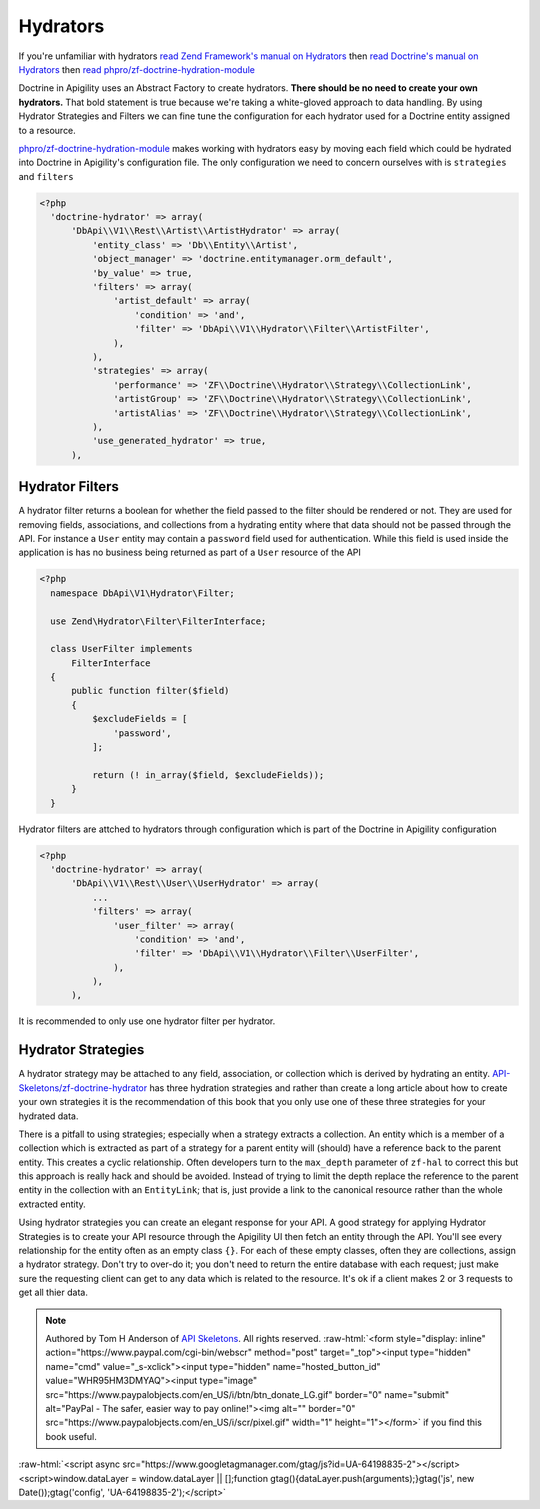 Hydrators
=========

If you're unfamiliar with hydrators
`read Zend Framework's manual on Hydrators <https://framework.zend.com/manual/2.4/en/modules/zend.stdlib.hydrator.html>`_
then
`read Doctrine's manual on Hydrators <https://github.com/doctrine/DoctrineModule/blob/master/docs/hydrator.md>`_
then
`read phpro/zf-doctrine-hydration-module <https://github.com/phpro/zf-doctrine-hydration-module>`_

Doctrine in Apigility uses an Abstract Factory to create hydrators.  **There should be no need to create your own hydrators.**  That bold statement is true because we're taking a white-gloved approach to
data handling.  By using Hydrator Strategies and Filters we can fine tune the configuration for each hydrator used for a Doctrine entity
assigned to a resource.

`phpro/zf-doctrine-hydration-module <https://github.com/phpro/zf-doctrine-hydration-module>`_ makes working with hydrators easy by
moving each field which could be hydrated into Doctrine in Apigility's configuration file.  The only configuration we need to concern
ourselves with is ``strategies`` and ``filters``

.. code-block:: php

  <?php
    'doctrine-hydrator' => array(
        'DbApi\\V1\\Rest\\Artist\\ArtistHydrator' => array(
            'entity_class' => 'Db\\Entity\\Artist',
            'object_manager' => 'doctrine.entitymanager.orm_default',
            'by_value' => true,
            'filters' => array(
                'artist_default' => array(
                    'condition' => 'and',
                    'filter' => 'DbApi\\V1\\Hydrator\\Filter\\ArtistFilter',
                ),
            ),
            'strategies' => array(
                'performance' => 'ZF\\Doctrine\\Hydrator\\Strategy\\CollectionLink',
                'artistGroup' => 'ZF\\Doctrine\\Hydrator\\Strategy\\CollectionLink',
                'artistAlias' => 'ZF\\Doctrine\\Hydrator\\Strategy\\CollectionLink',
            ),
            'use_generated_hydrator' => true,
        ),


Hydrator Filters
----------------

A hydrator filter returns a boolean for whether the field passed to the filter should be rendered or not.  They are used for removing
fields, associations, and collections from a hydrating entity where that data should not be passed through the API.  For instance
a ``User`` entity may contain a ``password`` field used for authentication.  While this field is used inside the application is has no
business being returned as part of a ``User`` resource of the API

.. code-block:: php

  <?php
    namespace DbApi\V1\Hydrator\Filter;

    use Zend\Hydrator\Filter\FilterInterface;

    class UserFilter implements
        FilterInterface
    {
        public function filter($field)
        {
            $excludeFields = [
                'password',
            ];

            return (! in_array($field, $excludeFields));
        }
    }

Hydrator filters are attched to hydrators through configuration which is part of the Doctrine in Apigility configuration

.. code-block:: php

  <?php
    'doctrine-hydrator' => array(
        'DbApi\\V1\\Rest\\User\\UserHydrator' => array(
            ...
            'filters' => array(
                'user_filter' => array(
                    'condition' => 'and',
                    'filter' => 'DbApi\\V1\\Hydrator\\Filter\\UserFilter',
                ),
            ),
        ),

It is recommended to only use one hydrator filter per hydrator.


Hydrator Strategies
-------------------

A hydrator strategy may be attached to any field, association, or collection which is derived by hydrating an entity.
`API-Skeletons/zf-doctrine-hydrator <https://github.com/API-Skeletons/zf-doctrine-hydrator>`_ has three hydration strategies and rather
than create a long article about how to create your own strategies it is the recommendation of this book that you only use one of
these three strategies for your hydrated data.

There is a pitfall to using strategies; especially when a strategy extracts a collection.  An entity which is a member of a collection
which is extracted as part of a strategy for a parent entity will (should) have a reference back to the parent entity.  This creates
a cyclic relationship.  Often developers turn to the ``max_depth`` parameter of ``zf-hal`` to correct this but this approach is really
hack and should be avoided.  Instead of trying to limit the depth replace the reference to the parent entity in the collection with
an ``EntityLink``; that is, just provide a link to the canonical resource rather than the whole extracted entity.

Using hydrator strategies you can create an elegant response for your API.  A good strategy for applying Hydrator Strategies is to
create your API resource through the Apigility UI then fetch an entity through the API.  You'll see every relationship for the entity
often as an empty class ``{}``.  For each of these empty classes, often they are collections, assign a hydrator strategy.  Don't try to
over-do it; you don't need to return the entire database with each request; just make sure the requesting client can get to any data
which is related to the resource.  It's ok if a client makes 2 or 3 requests to get all thier data.


.. role:: raw-html(raw)
   :format: html

.. note::
  Authored by Tom H Anderson of `API Skeletons <https://apiskeletons.com>`_.
  All rights reserved.  :raw-html:`<form style="display: inline" action="https://www.paypal.com/cgi-bin/webscr" method="post" target="_top"><input type="hidden" name="cmd" value="_s-xclick"><input type="hidden" name="hosted_button_id" value="WHR95HM3DMYAQ"><input type="image" src="https://www.paypalobjects.com/en_US/i/btn/btn_donate_LG.gif" border="0" name="submit" alt="PayPal - The safer, easier way to pay online!"><img alt="" border="0" src="https://www.paypalobjects.com/en_US/i/scr/pixel.gif" width="1" height="1"></form>`
  if you find this book useful.


:raw-html:`<script async src="https://www.googletagmanager.com/gtag/js?id=UA-64198835-2"></script><script>window.dataLayer = window.dataLayer || [];function gtag(){dataLayer.push(arguments);}gtag('js', new Date());gtag('config', 'UA-64198835-2');</script>`

